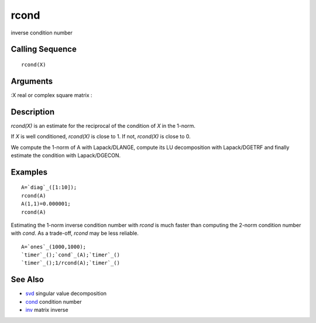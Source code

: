 


rcond
=====

inverse condition number



Calling Sequence
~~~~~~~~~~~~~~~~


::

    rcond(X)




Arguments
~~~~~~~~~

:X real or complex square matrix
:



Description
~~~~~~~~~~~

`rcond(X)` is an estimate for the reciprocal of the condition of `X`
in the 1-norm.

If `X` is well conditioned, `rcond(X)` is close to 1. If not,
`rcond(X)` is close to 0.

We compute the 1-norm of A with Lapack/DLANGE, compute its LU
decomposition with Lapack/DGETRF and finally estimate the condition
with Lapack/DGECON.



Examples
~~~~~~~~


::

    A=`diag`_([1:10]);
    rcond(A)
    A(1,1)=0.000001;
    rcond(A)


Estimating the 1-norm inverse condition number with `rcond` is much
faster than computing the 2-norm condition number with `cond`. As a
trade-off, `rcond` may be less reliable.


::

    A=`ones`_(1000,1000);
    `timer`_();`cond`_(A);`timer`_()
    `timer`_();1/rcond(A);`timer`_()




See Also
~~~~~~~~


+ `svd`_ singular value decomposition
+ `cond`_ condition number
+ `inv`_ matrix inverse


.. _cond: cond.html
.. _inv: inv.html
.. _svd: svd.html


